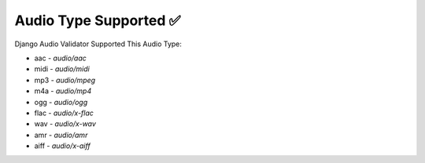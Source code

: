 Audio Type Supported ✅
========================

Django Audio Validator Supported This Audio Type:

- aac - `audio/aac`
- midi - `audio/midi`
- mp3 - `audio/mpeg`
- m4a - `audio/mp4`
- ogg - `audio/ogg`
- flac - `audio/x-flac`
- wav - `audio/x-wav`
- amr - `audio/amr`
- aiff - `audio/x-aiff`
